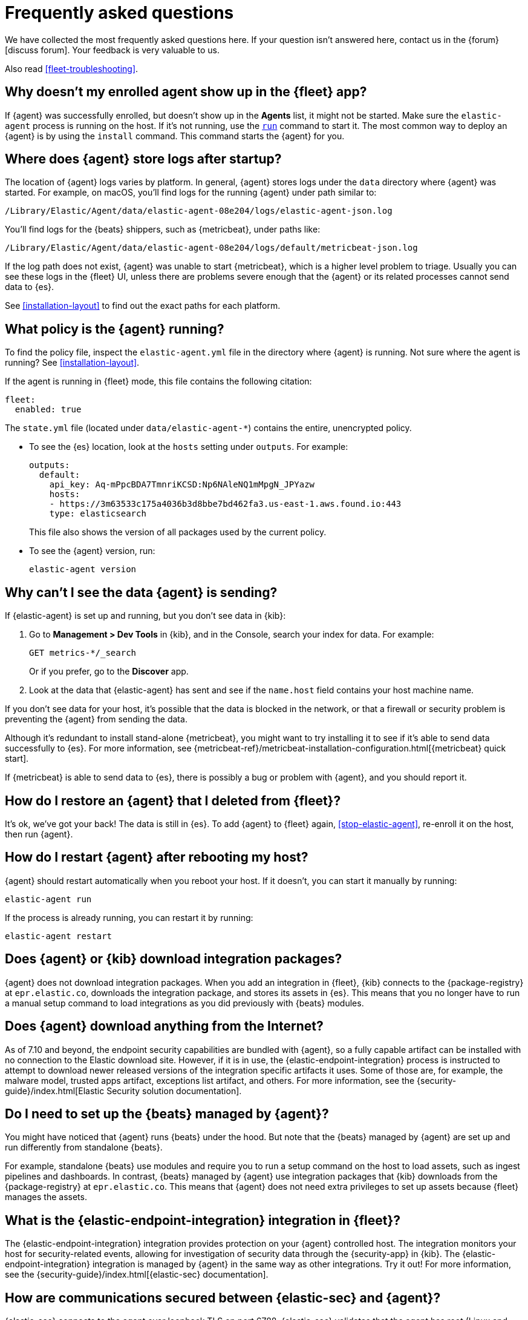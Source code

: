 [id="fleet-faq",titleabbrev="FAQ"]
[role="xpack"]
= Frequently asked questions

We have collected the most frequently asked questions here. If your question
isn't answered here, contact us in the {forum}[discuss forum]. Your feedback
is very valuable to us.

Also read <<fleet-troubleshooting>>.

[discrete]
[[enrolled-agent-not-showing-up]]
== Why doesn't my enrolled agent show up in the {fleet} app?

If {agent} was successfully enrolled, but doesn't show up in the *Agents* list,
it might not be started. Make sure the `elastic-agent` process is running on
the host. If it's not running, use the <<elastic-agent-run-command,`run`>>
command to start it.  The most common way to deploy an {agent} is by using
the `install` command. This command starts the {agent} for you.

[discrete]
[[where-are-the-agent-logs]]
== Where does {agent} store logs after startup?

The location of {agent} logs varies by platform. In general, {agent} stores
logs under the `data` directory where {agent} was started. For example, on
macOS, you'll find logs for the running {agent} under path similar to:

`/Library/Elastic/Agent/data/elastic-agent-08e204/logs/elastic-agent-json.log`

You'll find logs for the {beats} shippers, such as {metricbeat}, under paths
like:

`/Library/Elastic/Agent/data/elastic-agent-08e204/logs/default/metricbeat-json.log`

If the log path does not exist, {agent} was unable to start {metricbeat}, which
is a higher level problem to triage. Usually you can see these logs in the
{fleet} UI, unless there are problems severe enough that the {agent} or its
related  processes cannot send data to {es}.

See <<installation-layout>> to find out the exact paths for each platform.

[discrete]
[[what-is-my-agent-config]]
== What policy is the {agent} running?

To find the policy file, inspect the `elastic-agent.yml` file in the
directory where {agent} is running. Not sure where the agent is running? See 
<<installation-layout>>.

If the agent is running in {fleet} mode, this file contains the following
citation:

[source,yaml]
----
fleet:
  enabled: true
----

The `state.yml` file (located under `data/elastic-agent-*`) contains the
entire, unencrypted policy.

* To see the {es} location, look at the `hosts` setting under `outputs`. For
example:
+
--
[source,json]
----
outputs:
  default:
    api_key: Aq-mPpcBDA7TmnriKCSD:Np6NAleNQ1mMpgN_JPYazw
    hosts:
    - https://3m63533c175a4036b3d8bbe7bd462fa3.us-east-1.aws.found.io:443
    type: elasticsearch
----

This file also shows the version of all packages used by the current
policy.
--

* To see the {agent} version, run:
+
[source,shell]
----
elastic-agent version
----


[discrete]
[[where-is-the-data-agent-is-sending]]
== Why can't I see the data {agent} is sending?

If {elastic-agent} is set up and running, but you don't see data in {kib}:



. Go to **Management > Dev Tools** in {kib}, and in the Console, search your
index for data. For example:
+
[source,console]
----
GET metrics-*/_search
----
+
Or if you prefer, go to the **Discover** app.

. Look at the data that {elastic-agent} has sent and see if the `name.host`
field contains your host machine name.

If you don't see data for your host, it's possible that the data is blocked
in the network, or that a firewall or security problem is preventing the {agent}
from sending the data.

Although it's redundant to install stand-alone {metricbeat}, you might want to
try installing it to see if it's able to send data successfully to {es}. For
more information, see
{metricbeat-ref}/metricbeat-installation-configuration.html[{metricbeat} quick start].

If {metricbeat} is able to send data to {es}, there is possibly a bug or
problem with {agent}, and you should report it.

[discrete]
[[i-deleted-my-agent]]
== How do I restore an {agent} that I deleted from {fleet}?

It's ok, we've got your back! The data is still in {es}. To add {agent}
to {fleet} again, <<stop-elastic-agent>>, re-enroll it on the host, then
run {agent}.

[discrete]
[[i-rebooted-my-host]]
== How do I restart {agent} after rebooting my host?

//TODO: Verify that this works (it didn't work for me on macOS)

{agent} should restart automatically when you reboot your host. If it doesn't,
you can start it manually by running:

[source,shell]
----
elastic-agent run
----

If the process is already running, you can restart it by running:

[source,shell]
----
elastic-agent restart
----

[discrete]
[[does-agent-download-packages]]
== Does {agent} or {kib} download integration packages?

{agent} does not download integration packages. When you add an integration in
{fleet}, {kib} connects to the {package-registry} at `epr.elastic.co`,
downloads the integration package, and stores its assets in {es}. This means
that you no longer have to run a manual setup command to load integrations as
you did previously with {beats} modules.

[discrete]
[[does-agent-download-anything-from-internet]]
== Does {agent} download anything from the Internet?

As of 7.10 and beyond, the endpoint security capabilities are bundled with {agent},
so a fully capable artifact can be installed with no connection to the Elastic
download site.  However, if it is in use, the {elastic-endpoint-integration} process
is instructed to attempt to download newer released versions of the integration specific 
artifacts it uses.  Some of those are, for example, the malware model, trusted apps artifact, 
exceptions list artifact, and others.  For more information, see the 
{security-guide}/index.html[Elastic Security solution documentation].

[discrete]
[[do-i-need-to-setup-elastic-agent]]
== Do I need to set up the {beats} managed by {agent}?

You might have noticed that {agent} runs {beats} under the hood. But note that
the {beats} managed by {agent} are set up and run differently from standalone
{beats}. 

For example, standalone {beats} use modules and require you to run a setup
command on the host to load assets, such as ingest pipelines and dashboards. In
contrast, {beats} managed by {agent} use integration packages that {kib}
downloads from the {package-registry} at `epr.elastic.co`. This means that
{agent} does not need extra privileges to set up assets because
{fleet} manages the assets.

[discrete]
[[what-is-the-endpoint-package]]
== What is the {elastic-endpoint-integration} integration in {fleet}?

The {elastic-endpoint-integration} integration provides protection on your {agent}
controlled host. The integration monitors your host for security-related events,
allowing for investigation of security data through the {security-app} in {kib}.
The {elastic-endpoint-integration} integration is managed by {agent} in the
same way as other integrations. Try it out! For more information, see the
{security-guide}/index.html[{elastic-sec} documentation].

[discrete]
[[how-are-security-to-agent-communications-secured]]
== How are communications secured between {elastic-sec} and {agent}?

{elastic-sec} connects to the agent over loopback TLS on port 6788.
{elastic-sec} validates that the agent has root (Linux and macOS) or SYSTEM
(Windows) permissions.

//REVIEWERS: Unsure here whether we want to say Elastic Endpoint or Elastic
//Security. ^^

[discrete]
[[how-are-agent-kibana-communications-secured]]
== How are communications secured between {agent} and {kib}?

{agent} connects to {kib} over TLS and authenticates the certificate
presented by {kib}. The agent then provides an API key as an authentication
token, which {kib} validates.

[discrete]
[[which-es-kibana-ports-are-needed]]
== Which {es} and {kib} ports need to be accessible?

The policy generated by {fleet} already contains the correct {es} address
and port for your setup. If you run everything locally, the address is
`127.0.0.1:9200`. If you use our
{ess-product}[hosted {ess}] on {ecloud},
you can copy the {es} endpoint URL from the overview page of your deployment.
If you're not running in {ecloud}, make sure the {kib} and {es} HTTPS ports
are both accessible; by default these are `5601` and `9200` respectively.

[discrete]
[[how-do-i-reset-a-missing-dashboard-asset]]
== If I delete a {kib} dashboard asset, how do I get it back?

The aseets for a given integraion can be re-loaded into {es} with the API.
You'll need to know the name of the package and the version you want to reinstall.
Use cURL or your favorite API UI tool to run the following with the noted 'force' param
in the body:

POST /api/fleet/epm/packages/[package name]-[package version]
{ "force": true }

So, for example, to reset the system v1.0.0 package you could POST:
POST /api/fleet/epm/packages/system-1.0.0
{ "force": true }

The package version is shown in the Integrations view in {kib} or can be ascertained 
using the https://epr.elastic.co/search?package=system[registry] 
